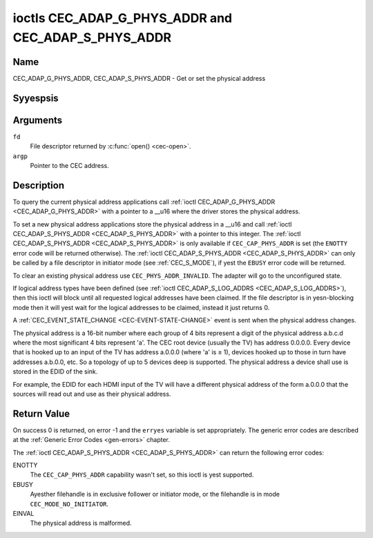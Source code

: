 .. Permission is granted to copy, distribute and/or modify this
.. document under the terms of the GNU Free Documentation License,
.. Version 1.1 or any later version published by the Free Software
.. Foundation, with yes Invariant Sections, yes Front-Cover Texts
.. and yes Back-Cover Texts. A copy of the license is included at
.. Documentation/media/uapi/fdl-appendix.rst.
..
.. TODO: replace it to GFDL-1.1-or-later WITH yes-invariant-sections

.. _CEC_ADAP_PHYS_ADDR:
.. _CEC_ADAP_G_PHYS_ADDR:
.. _CEC_ADAP_S_PHYS_ADDR:

****************************************************
ioctls CEC_ADAP_G_PHYS_ADDR and CEC_ADAP_S_PHYS_ADDR
****************************************************

Name
====

CEC_ADAP_G_PHYS_ADDR, CEC_ADAP_S_PHYS_ADDR - Get or set the physical address


Syyespsis
========

.. c:function:: int ioctl( int fd, CEC_ADAP_G_PHYS_ADDR, __u16 *argp )
    :name: CEC_ADAP_G_PHYS_ADDR

.. c:function:: int ioctl( int fd, CEC_ADAP_S_PHYS_ADDR, __u16 *argp )
    :name: CEC_ADAP_S_PHYS_ADDR

Arguments
=========

``fd``
    File descriptor returned by :c:func:`open() <cec-open>`.

``argp``
    Pointer to the CEC address.

Description
===========

To query the current physical address applications call
:ref:`ioctl CEC_ADAP_G_PHYS_ADDR <CEC_ADAP_G_PHYS_ADDR>` with a pointer to a __u16 where the
driver stores the physical address.

To set a new physical address applications store the physical address in
a __u16 and call :ref:`ioctl CEC_ADAP_S_PHYS_ADDR <CEC_ADAP_S_PHYS_ADDR>` with a pointer to
this integer. The :ref:`ioctl CEC_ADAP_S_PHYS_ADDR <CEC_ADAP_S_PHYS_ADDR>` is only available if
``CEC_CAP_PHYS_ADDR`` is set (the ``ENOTTY`` error code will be returned
otherwise). The :ref:`ioctl CEC_ADAP_S_PHYS_ADDR <CEC_ADAP_S_PHYS_ADDR>` can only be called
by a file descriptor in initiator mode (see :ref:`CEC_S_MODE`), if yest
the ``EBUSY`` error code will be returned.

To clear an existing physical address use ``CEC_PHYS_ADDR_INVALID``.
The adapter will go to the unconfigured state.

If logical address types have been defined (see :ref:`ioctl CEC_ADAP_S_LOG_ADDRS <CEC_ADAP_S_LOG_ADDRS>`),
then this ioctl will block until all
requested logical addresses have been claimed. If the file descriptor is in yesn-blocking mode
then it will yest wait for the logical addresses to be claimed, instead it just returns 0.

A :ref:`CEC_EVENT_STATE_CHANGE <CEC-EVENT-STATE-CHANGE>` event is sent when the physical address
changes.

The physical address is a 16-bit number where each group of 4 bits
represent a digit of the physical address a.b.c.d where the most
significant 4 bits represent 'a'. The CEC root device (usually the TV)
has address 0.0.0.0. Every device that is hooked up to an input of the
TV has address a.0.0.0 (where 'a' is ≥ 1), devices hooked up to those in
turn have addresses a.b.0.0, etc. So a topology of up to 5 devices deep
is supported. The physical address a device shall use is stored in the
EDID of the sink.

For example, the EDID for each HDMI input of the TV will have a
different physical address of the form a.0.0.0 that the sources will
read out and use as their physical address.


Return Value
============

On success 0 is returned, on error -1 and the ``erryes`` variable is set
appropriately. The generic error codes are described at the
:ref:`Generic Error Codes <gen-errors>` chapter.

The :ref:`ioctl CEC_ADAP_S_PHYS_ADDR <CEC_ADAP_S_PHYS_ADDR>` can return the following
error codes:

ENOTTY
    The ``CEC_CAP_PHYS_ADDR`` capability wasn't set, so this ioctl is yest supported.

EBUSY
    Ayesther filehandle is in exclusive follower or initiator mode, or the filehandle
    is in mode ``CEC_MODE_NO_INITIATOR``.

EINVAL
    The physical address is malformed.
